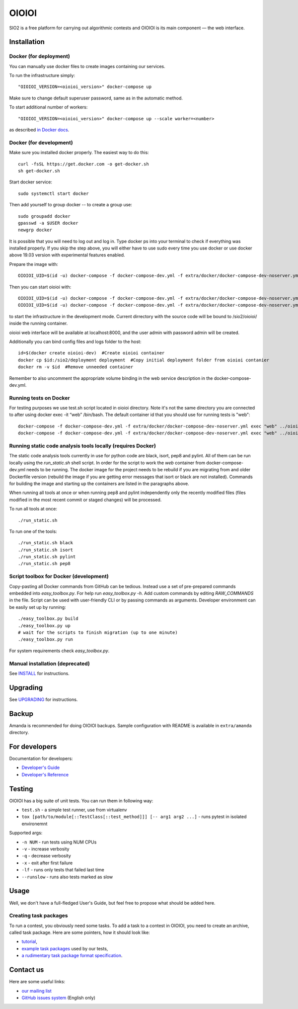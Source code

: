 ======
OIOIOI
======

SIO2 is a free platform for carrying out algorithmic contests and OIOIOI is its
main component — the web interface.

Installation
------------

Docker (for deployment)
~~~~~~~~~~~~~~~~~~~~~~~

You can manually use docker files to create images containing our services.

To run the infrastructure simply::

  "OIOIOI_VERSION=<oioioi_version>" docker-compose up

Make sure to change default superuser password, same as in the automatic method.

To start additional number of workers::

  "OIOIOI_VERSION=<oioioi_version>" docker-compose up --scale worker=<number>

as described `in Docker docs`_.

.. _in Docker docs: https://docs.docker.com/compose/reference/up/

Docker (for development)
~~~~~~~~~~~~~~~~~~~~~~~

Make sure you installed docker properly. The easiest way to do this::

    curl -fsSL https://get.docker.com -o get-docker.sh
    sh get-docker.sh

Start docker service::

    sudo systemctl start docker

Then add yourself to group docker -- to create a group use::

    sudo groupadd docker
    gpasswd -a $USER docker
    newgrp docker

It is possible that you will need to log out and log in. Type docker ps into your terminal to check if everything was installed properly.
If you skip the step above, you will either have to use sudo every time you use docker or use docker above 19.03 version with
experimental features enabled.

Prepare the image with::

    OIOIOI_UID=$(id -u) docker-compose -f docker-compose-dev.yml -f extra/docker/docker-compose-dev-noserver.yml build

Then you can start oioioi with::

    OIOIOI_UID=$(id -u) docker-compose -f docker-compose-dev.yml -f extra/docker/docker-compose-dev-noserver.yml up -d
    OIOIOI_UID=$(id -u) docker-compose -f docker-compose-dev.yml -f extra/docker/docker-compose-dev-noserver.yml exec web python3 manage.py runserver 0.0.0.0:8000

to start the infrastructure in the development mode. Current dirrectory with the source code will be bound to /sio2/oioioi/ inside the running container.

oioioi web interface will be available at localhost:8000, and the user admin with password admin will be created.

Additionally you can bind config files and logs folder to the host::

    id=$(docker create oioioi-dev)  #Create oioioi container
    docker cp $id:/sio2/deployment deployment  #Copy initial deployment folder from oioioi contanier
    docker rm -v $id  #Remove unneeded container

Remember to also uncomment the appropriate volume binding in the web service description in the docker-compose-dev.yml.

Running tests on Docker
~~~~~~~~~~~~~~~~~~~~~~~

For testing purposes we use test.sh script located in oioioi directory. Note it's not the same directory
you are connected to after using docker exec -it “web” /bin/bash. The default container id that you should use for running tests is "web"::

    docker-compose -f docker-compose-dev.yml -f extra/docker/docker-compose-dev-noserver.yml exec "web" ../oioioi/test.sh
    docker-compose -f docker-compose-dev.yml -f extra/docker/docker-compose-dev-noserver.yml exec "web" ../oioioi/test.sh oioioi/{name_of_the_app}/

Running static code analysis tools locally (requires Docker)
~~~~~~~~~~~~~~~~~~~~~~~

The static code analysis tools currently in use for python code are black, isort, pep8 and pylint.
All of them can be run locally using the `run_static.sh` shell script.
In order for the script to work the `web` container from docker-compose-dev.yml needs to be running.
The docker image for the project needs to be rebuild if you are migrating from and older Dockerfile version (rebuild the image if you are getting error messages that isort or black are not installed).
Commands for building the image and starting up the containers are listed in the paragraphs above.

When running all tools at once or when running pep8 and pylint independently only the recently modified files (files modified in the most recent commit or staged changes) will be processed.

To run all tools at once::

    ./run_static.sh

To run one of the tools::

    ./run_static.sh black
    ./run_static.sh isort
    ./run_static.sh pylint
    ./run_static.sh pep8

Script toolbox for Docker (development)
~~~~~~~~~~~~~~~~~~~~~~~~~
Copy-pasting all Docker commands from GitHub can be tedious. Instead use a set of pre-prepared commands embedded into `easy_toolbox.py`.
For help run `easy_toolbox.py -h`. Add custom commands by editing `RAW_COMMANDS` in the file. Script can be used with user-friendly
CLI or by passing commands as arguments.
Developer environment can be easily set up by running::

    ./easy_toolbox.py build
    ./easy_toolbox.py up
    # wait for the scripts to finish migration (up to one minute)
    ./easy_toolbox.py run

For system requirements check `easy_toolbox.py`.

Manual installation (deprecated)
~~~~~~~~~~~~~~~~~~~

See `INSTALL`_ for instructions.

.. _INSTALL: INSTALL.rst

Upgrading
---------

See `UPGRADING`_ for instructions.

.. _UPGRADING: UPGRADING.rst

Backup
------

Amanda is recommended for doing OIOIOI backups. Sample configuration with README
is available in ``extra/amanda`` directory.

For developers
--------------

Documentation for developers:

* `Developer's Guide`_
* `Developer's Reference`_

.. _Developer's Guide: CONTRIBUTING.rst
.. _Developer's Reference: http://oioioi.readthedocs.io/en/latest/

Testing
-------

OIOIOI has a big suite of unit tests. You can run them in following way:

* ``test.sh`` - a simple test runner, use from virtualenv
* ``tox [path/to/module[::TestClass[::test_method]]] [-- arg1 arg2 ...]`` - runs pytest in isolated environemnt

Supported args:

* ``-n NUM`` - run tests using NUM CPUs
* ``-v`` - increase verbosity
* ``-q`` - decrease verbosity
* ``-x`` - exit after first failure
* ``-lf`` - runs only tests that failed last time
* ``--runslow`` - runs also tests marked as slow

Usage
-----

Well, we don't have a full-fledged User's Guide, but feel free to propose
what should be added here.

Creating task packages
~~~~~~~~~~~~~~~~~~~~~~

To run a contest, you obviously need some tasks. To add a task to a contest in
OIOIOI, you need to create an archive, called task package. Here are some
pointers, how it should look like:

* `tutorial`_,
* `example task packages`_ used by our tests,
* `a rudimentary task package format specification`_.

.. _tutorial: https://github.com/sio2project/oioioi/wiki
.. _example task packages: https://github.com/sio2project/oioioi/tree/master/oioioi/sinolpack/files
.. _a rudimentary task package format specification: http://sio2project.mimuw.edu.pl/display/DOC/Preparing+Task+Packages

Contact us
------------

Here are some useful links:

* `our mailing list`_
* `GitHub issues system`_ (English only)

.. _our mailing list: sio2-project@googlegroups.com
.. _GitHub issues system: http://github.com/sio2project/oioioi/issues
